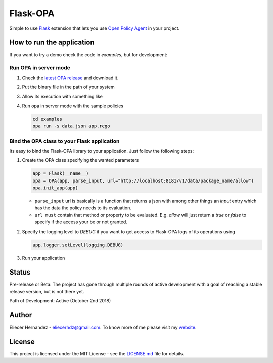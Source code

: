 Flask-OPA
=========
Simple to use `Flask <http://flask.pocoo.org/>`_ extension that lets you use
`Open Policy Agent <https://www.openpolicyagent.org>`_ in your project.


How to run the application
---------------------------
If you want to try a demo check the code in `examples`, but for development:

Run OPA in server mode
'''''''''''''''''''''''

#. Check the `latest OPA release <https://github.com/open-policy-agent/opa/releases>`_ and download it.
#. Put the binary file in the path of your system
#. Allow its execution with something like
#. Run opa in server mode with the sample policies

   .. code-block:: bash

      cd examples
      opa run -s data.json app.rego


Bind the OPA class to your Flask application
'''''''''''''''''''''''''''''''''''''''''''''
Its easy to bind the Flask-OPA library to your application. Just follow the following steps:

#. Create the OPA class specifying the wanted parameters

   .. code-block:: python

      app = Flask(__name__)
      opa = OPA(app, parse_input, url="http://localhost:8181/v1/data/package_name/allow")
      opa.init_app(app)

   * ``parse_input`` url is basically is a function that returns a json with among other things
     an `input` entry which has the data the policy needs to its evaluation.
   * ``url must`` contain that method or property to be evaluated. E.g. `allow` will just return
     a `true` or `false` to specify if the access your be or not granted.

#. Specify the logging level to `DEBUG` if you want to get access to Flask-OPA logs of its operations using

   .. code-block:: python

      app.logger.setLevel(logging.DEBUG)

#. Run your application

Status
------
Pre-release or Beta: The project has gone through multiple rounds of active development with a goal of reaching
a stable release version, but is not there yet.

Path of Development: Active (October 2nd 2018)

Author
------
Eliecer Hernandez - `eliecerhdz@gmail.com <mailto:eliecerhdz@gmail.com>`_. To know more of me please visit
my `website <http://eliux.github.io>`_.

License
-------
This project is licensed under the MIT License - see the `LICENSE.md <LICENSE.md>`_ file for details.


